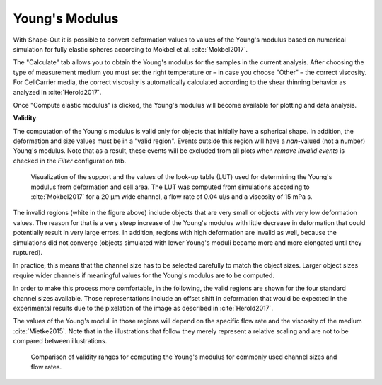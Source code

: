 .. _sec_qg_youngs_modulus:


===============
Young's Modulus
===============
With Shape-Out it is possible to convert deformation values to values
of the Young's modulus based on numerical simulation for
fully elastic spheres according to Mokbel et al. :cite:`Mokbel2017`.


.. image:: scrots/qg_youngs_modulus_controls.png
    :target: _images/qg_youngs_modulus_controls.png
    :align: right


The "Calculate" tab  allows you to obtain
the Young's modulus for the samples in the current analysis.
After choosing the type of measurement medium you must set the
right temperature or – in case you choose "Other" – the correct
viscosity. For CellCarrier media, the correct viscosity is
automatically calculated according to the shear thinning
behavior as analyzed in :cite:`Herold2017`.

Once "Compute elastic modulus" is clicked, the Young's modulus will become
available for plotting and data analysis.

**Validity**:

The computation of the Young's modulus is valid only for objects that
initially have a spherical shape. In addition, the deformation and
size values must be in a "valid region". Events outside this region will
have a *nan*-valued (not a number) Young's modulus. Note that as a result,
these events will be excluded from all plots when *remove invalid events*
is checked in the *Filter* configuration tab.

.. figure:: figures/youngs_modulus_validity.png
    :target: images/youngs_modulus_validity.png

    Visualization of the support and the values of the look-up table (LUT)
    used for determining the Young's modulus from deformation and
    cell area. The LUT was computed from simulations according to
    :cite:`Mokbel2017` for a 20 µm wide channel, a flow rate of
    0.04 ul/s and a viscosity of 15 mPa s.

The invalid regions (white in the figure above) include objects that
are very small or objects with very low deformation values.
The reason for that is a very steep increase of the Young's modulus with
little decrease in deformation that could potentially result in very large
errors. In addition, regions with high deformation are invalid as well,
because the simulations did not converge (objects simulated with
lower Young's moduli  became more and more elongated until they ruptured).

In practice, this means that the channel size has to be selected carefully
to match the object sizes. Larger object sizes require wider channels
if meaningful values for the Young's modulus are to be computed.

In order to make this process more comfortable, in the following,
the valid regions are shown for the four standard channel sizes
available. Those representations include an offset shift in deformation
that would be expected in the experimental results due to the
pixelation of the image as described in :cite:`Herold2017`.

The values of the Young's moduli in those regions will depend
on the specific flow rate and the viscosity of the medium :cite:`Mietke2015`.
Note that in the illustrations that follow they merely represent a
relative scaling and are not to be compared between illustrations.


.. figure:: figures/youngs_modulus_validity_matrix.png
    :alt: FIGURE MISSING

    Comparison of validity ranges for computing the Young's modulus
    for commonly used channel sizes and flow rates.
